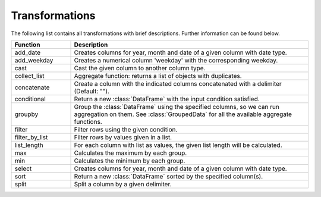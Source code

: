 *****
Transformations
***** 

The following list contains all transformations with brief descriptions. Further information can be found below. 

.. list-table::
   :widths: 25 100
   :header-rows: 1

   * - Function
     - Description
   * - add_date
     - Creates columns for year, month and date of a given column with date type.
   * - add_weekday
     - Creates a numerical column 'weekday' with the corresponding weekday. 
   * - cast
     - Cast the given column to another column type. 
   * - collect_list
     - Aggregate function: returns a list of objects with duplicates.
   * - concatenate
     - Create a column with the indicated columns concatenated with a delimiter (Default: "").
   * - conditional
     - Return a new :class:`DataFrame` with the input condition satisfied.
   * - groupby
     - Group the :class:`DataFrame` using the specified columns, so we can run aggregation on them. See :class:`GroupedData` for all the available aggregate functions.
   * - filter
     - Filter rows using the given condition.
   * - filter_by_list
     - Filter rows by values given in a list.
   * - list_length
     - For each column with list as values, the given list length will be calculated.
   * - max
     - Calculates the maximum by each group.
   * - min
     - Calculates the minimum by each group.
   * - select
     - Creates columns for year, month and date of a given column with date type.   
   * - sort
     - Return a new :class:`DataFrame` sorted by the specified column(s).
   * - split
     - Split a column by a given delimiter.
  
